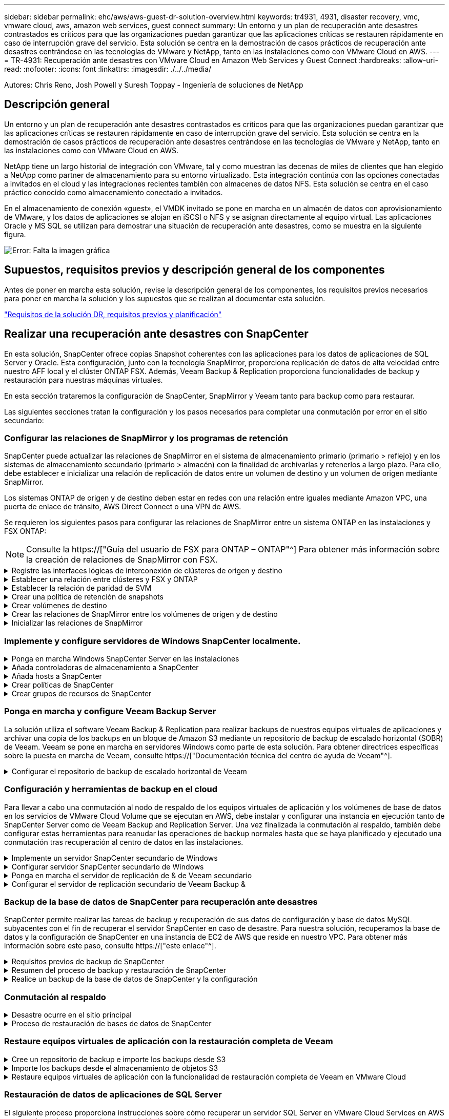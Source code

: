 ---
sidebar: sidebar 
permalink: ehc/aws/aws-guest-dr-solution-overview.html 
keywords: tr4931, 4931, disaster recovery, vmc, vmware cloud, aws, amazon web services, guest connect 
summary: Un entorno y un plan de recuperación ante desastres contrastados es críticos para que las organizaciones puedan garantizar que las aplicaciones críticas se restauren rápidamente en caso de interrupción grave del servicio. Esta solución se centra en la demostración de casos prácticos de recuperación ante desastres centrándose en las tecnologías de VMware y NetApp, tanto en las instalaciones como con VMware Cloud en AWS. 
---
= TR-4931: Recuperación ante desastres con VMware Cloud en Amazon Web Services y Guest Connect
:hardbreaks:
:allow-uri-read: 
:nofooter: 
:icons: font
:linkattrs: 
:imagesdir: ./../../media/


[role="lead"]
Autores: Chris Reno, Josh Powell y Suresh Toppay - Ingeniería de soluciones de NetApp



== Descripción general

Un entorno y un plan de recuperación ante desastres contrastados es críticos para que las organizaciones puedan garantizar que las aplicaciones críticas se restauren rápidamente en caso de interrupción grave del servicio. Esta solución se centra en la demostración de casos prácticos de recuperación ante desastres centrándose en las tecnologías de VMware y NetApp, tanto en las instalaciones como con VMware Cloud en AWS.

NetApp tiene un largo historial de integración con VMware, tal y como muestran las decenas de miles de clientes que han elegido a NetApp como partner de almacenamiento para su entorno virtualizado. Esta integración continúa con las opciones conectadas a invitados en el cloud y las integraciones recientes también con almacenes de datos NFS. Esta solución se centra en el caso práctico conocido como almacenamiento conectado a invitados.

En el almacenamiento de conexión «guest», el VMDK invitado se pone en marcha en un almacén de datos con aprovisionamiento de VMware, y los datos de aplicaciones se alojan en iSCSI o NFS y se asignan directamente al equipo virtual. Las aplicaciones Oracle y MS SQL se utilizan para demostrar una situación de recuperación ante desastres, como se muestra en la siguiente figura.

image:dr-vmc-aws-image1.png["Error: Falta la imagen gráfica"]



== Supuestos, requisitos previos y descripción general de los componentes

Antes de poner en marcha esta solución, revise la descripción general de los componentes, los requisitos previos necesarios para poner en marcha la solución y los supuestos que se realizan al documentar esta solución.

link:aws-guest-dr-solution-prereqs.html["Requisitos de la solución DR, requisitos previos y planificación"]



== Realizar una recuperación ante desastres con SnapCenter

En esta solución, SnapCenter ofrece copias Snapshot coherentes con las aplicaciones para los datos de aplicaciones de SQL Server y Oracle. Esta configuración, junto con la tecnología SnapMirror, proporciona replicación de datos de alta velocidad entre nuestro AFF local y el clúster ONTAP FSX. Además, Veeam Backup & Replication proporciona funcionalidades de backup y restauración para nuestras máquinas virtuales.

En esta sección trataremos la configuración de SnapCenter, SnapMirror y Veeam tanto para backup como para restaurar.

Las siguientes secciones tratan la configuración y los pasos necesarios para completar una conmutación por error en el sitio secundario:



=== Configurar las relaciones de SnapMirror y los programas de retención

SnapCenter puede actualizar las relaciones de SnapMirror en el sistema de almacenamiento primario (primario > reflejo) y en los sistemas de almacenamiento secundario (primario > almacén) con la finalidad de archivarlas y retenerlos a largo plazo. Para ello, debe establecer e inicializar una relación de replicación de datos entre un volumen de destino y un volumen de origen mediante SnapMirror.

Los sistemas ONTAP de origen y de destino deben estar en redes con una relación entre iguales mediante Amazon VPC, una puerta de enlace de tránsito, AWS Direct Connect o una VPN de AWS.

Se requieren los siguientes pasos para configurar las relaciones de SnapMirror entre un sistema ONTAP en las instalaciones y FSX ONTAP:


NOTE: Consulte la https://["Guía del usuario de FSX para ONTAP – ONTAP"^] Para obtener más información sobre la creación de relaciones de SnapMirror con FSX.

.Registre las interfaces lógicas de interconexión de clústeres de origen y destino
[%collapsible]
====
Para el sistema ONTAP de origen que reside en las instalaciones, puede recuperar la información de LIF entre clústeres desde System Manager o desde la CLI.

. En ONTAP System Manager, desplácese a la página Network Overview y recupere las direcciones IP de Type: Interclúster configurado para comunicarse con el VPC donde se instaló FSX.
+
image:dr-vmc-aws-image10.png["Error: Falta la imagen gráfica"]

. Para recuperar las direcciones IP de interconexión de clústeres para FSX, inicie sesión en la CLI y ejecute el siguiente comando:
+
....
FSx-Dest::> network interface show -role intercluster
....
+
image:dr-vmc-aws-image11.png["Error: Falta la imagen gráfica"]



====
.Establecer una relación entre clústeres y FSX y ONTAP
[%collapsible]
====
Para establecer una relación entre iguales de clústeres entre clústeres ONTAP, se debe confirmar una clave de acceso única introducida en el clúster de ONTAP de inicio en el otro clúster de paridad.

. Configure peering en el clúster FSX de destino mediante el `cluster peer create` comando. Cuando se le solicite, introduzca una clave de acceso única que se usará más adelante en el clúster de origen para finalizar el proceso de creación.
+
....
FSx-Dest::> cluster peer create -address-family ipv4 -peer-addrs source_intercluster_1, source_intercluster_2
Enter the passphrase:
Confirm the passphrase:
....
. En el clúster de origen, puede establecer la relación de paridad de clústeres mediante ONTAP System Manager o CLI. En ONTAP System Manager, desplácese hasta Protection > Overview y seleccione Peer Cluster.
+
image:dr-vmc-aws-image12.png["Error: Falta la imagen gráfica"]

. En el cuadro de diálogo Peer Cluster, rellene la información que corresponda:
+
.. Introduzca la clave de acceso que se utilizó para establecer la relación de clúster entre iguales en el clúster FSX de destino.
.. Seleccione `Yes` para establecer una relación cifrada.
.. Introduzca las direcciones IP de la LIF entre clústeres del clúster FSX de destino.
.. Haga clic en Iniciar Cluster peering para finalizar el proceso.
+
image:dr-vmc-aws-image13.png["Error: Falta la imagen gráfica"]



. Compruebe el estado de la relación de paridad del clúster desde el clúster FSX con el siguiente comando:
+
....
FSx-Dest::> cluster peer show
....
+
image:dr-vmc-aws-image14.png["Error: Falta la imagen gráfica"]



====
.Establecer la relación de paridad de SVM
[%collapsible]
====
El siguiente paso consiste en configurar una relación de SVM entre las máquinas virtuales de almacenamiento de destino y origen que contengan los volúmenes que se incluirán en las relaciones de SnapMirror.

. En el clúster FSX de origen, use el siguiente comando de la CLI para crear la relación entre iguales de SVM:
+
....
FSx-Dest::> vserver peer create -vserver DestSVM -peer-vserver Backup -peer-cluster OnPremSourceSVM -applications snapmirror
....
. En el clúster de ONTAP de origen, acepte la relación de paridad con ONTAP System Manager o CLI.
. En ONTAP System Manager, vaya a Protection > Overview y seleccione Peer Storage VMs, en Storage VM peers.
+
image:dr-vmc-aws-image15.png["Error: Falta la imagen gráfica"]

. En el cuadro de diálogo de la VM de almacenamiento del mismo nivel, rellene los campos necesarios:
+
** La máquina virtual de almacenamiento de origen
** El clúster de destino
** La máquina virtual de almacenamiento de destino
+
image:dr-vmc-aws-image16.png["Error: Falta la imagen gráfica"]



. Haga clic en Peer Storage VMs para completar el proceso de paridad de SVM.


====
.Crear una política de retención de snapshots
[%collapsible]
====
SnapCenter gestiona los programas de retención para los backups que existen como copias Snapshot en el sistema de almacenamiento principal. Esto se establece al crear una política en SnapCenter. SnapCenter no gestiona las políticas de retención para backups que se conservan en sistemas de almacenamiento secundario. Estas políticas se gestionan por separado mediante una política de SnapMirror creada en el clúster FSX secundario y asociada con los volúmenes de destino que se encuentran en una relación de SnapMirror con el volumen de origen.

Al crear una política de SnapCenter, tiene la opción de especificar una etiqueta de política secundaria que se añada a la etiqueta de SnapMirror de cada snapshot generada al realizar un backup de SnapCenter.


NOTE: En el almacenamiento secundario, estas etiquetas se adaptan a las reglas de normativas asociadas con el volumen de destino con el fin de aplicar la retención de copias Snapshot.

El siguiente ejemplo muestra una etiqueta de SnapMirror presente en todas las copias de Snapshot generadas como parte de una política utilizada para los backups diarios de nuestros volúmenes de registros y base de datos de SQL Server.

image:dr-vmc-aws-image17.png["Error: Falta la imagen gráfica"]

Para obtener más información sobre la creación de políticas de SnapCenter para una base de datos de SQL Server, consulte https://["Documentación de SnapCenter"^].

Primero debe crear una política de SnapMirror con reglas que exijan el número de copias de snapshot que se retendrán.

. Cree la política SnapMirror en el clúster FSX.
+
....
FSx-Dest::> snapmirror policy create -vserver DestSVM -policy PolicyName -type mirror-vault -restart always
....
. Añada reglas a la política con etiquetas de SnapMirror que coincidan con las etiquetas de política secundaria especificadas en las políticas de SnapCenter.
+
....
FSx-Dest::> snapmirror policy add-rule -vserver DestSVM -policy PolicyName -snapmirror-label SnapMirrorLabelName -keep #ofSnapshotsToRetain
....
+
El siguiente script ofrece un ejemplo de una regla que se puede agregar a una directiva:

+
....
FSx-Dest::> snapmirror policy add-rule -vserver sql_svm_dest -policy Async_SnapCenter_SQL -snapmirror-label sql-ondemand -keep 15
....
+

NOTE: Crear reglas adicionales para cada etiqueta de SnapMirror y el número de copias de Snapshot que se retendrán (período de retención).



====
.Crear volúmenes de destino
[%collapsible]
====
Para crear un volumen de destino en FSX que será el destinatario de copias Snapshot de nuestros volúmenes de origen, ejecute el siguiente comando en FSX ONTAP:

....
FSx-Dest::> volume create -vserver DestSVM -volume DestVolName -aggregate DestAggrName -size VolSize -type DP
....
====
.Crear las relaciones de SnapMirror entre los volúmenes de origen y de destino
[%collapsible]
====
Para crear una relación de SnapMirror entre un volumen de origen y de destino, ejecute el siguiente comando en la ONTAP de FSX:

....
FSx-Dest::> snapmirror create -source-path OnPremSourceSVM:OnPremSourceVol -destination-path DestSVM:DestVol -type XDP -policy PolicyName
....
====
.Inicializar las relaciones de SnapMirror
[%collapsible]
====
Inicialice la relación de SnapMirror. Este proceso inicia una snapshot nueva generada del volumen de origen y la copia al volumen de destino.

Para crear un volumen, ejecute el siguiente comando en FSX ONTAP:

....
FSx-Dest::> volume create -vserver DestSVM -volume DestVolName -aggregate DestAggrName -size VolSize -type DP
....
====


=== Implemente y configure servidores de Windows SnapCenter localmente.

.Ponga en marcha Windows SnapCenter Server en las instalaciones
[%collapsible]
====
Esta solución utiliza SnapCenter de NetApp para realizar backups coherentes con las aplicaciones de bases de datos de SQL Server y Oracle. Junto con Veeam Backup & Replication para realizar backups de VMDK de máquinas virtuales, esto ofrece una completa solución de recuperación ante desastres para centros de datos en las instalaciones y basados en cloud.

El software SnapCenter está disponible en el sitio de soporte de NetApp y se puede instalar en sistemas Microsoft Windows que residan en un dominio o un grupo de trabajo. Encontrará una guía de planificación detallada e instrucciones de instalación en la https://["Centro de documentación de NetApp"^].

El software SnapCenter puede obtenerse en https://["este enlace"^].

Una vez instalado, puede acceder a la consola SnapCenter desde un explorador Web utilizando _\https://Virtual_Cluster_IP_or_FQDN:8146_.

Después de iniciar sesión en la consola, debe configurar SnapCenter para las bases de datos de SQL Server y Oracle.

====
.Añada controladoras de almacenamiento a SnapCenter
[%collapsible]
====
Para añadir controladoras de almacenamiento a SnapCenter, complete los siguientes pasos:

. En el menú de la izquierda, seleccione Storage Systems y haga clic en New para comenzar el proceso de adición de controladoras de almacenamiento a SnapCenter.
+
image:dr-vmc-aws-image18.png["Error: Falta la imagen gráfica"]

. En el cuadro de diálogo Add Storage System, añada la dirección IP de gestión para el clúster de ONTAP en las instalaciones locales, y el nombre de usuario y la contraseña. A continuación, haga clic en Submit para iniciar la detección del sistema de almacenamiento.
+
image:dr-vmc-aws-image19.png["Error: Falta la imagen gráfica"]

. Repita este proceso para agregar el sistema FSX ONTAP a SnapCenter. En este caso, seleccione más opciones en la parte inferior de la ventana Add Storage System y haga clic en la casilla de comprobación for Secondary para designar el sistema FSX como sistema de almacenamiento secundario actualizado con copias SnapMirror o nuestras copias Snapshot de backup principales.
+
image:dr-vmc-aws-image20.png["Error: Falta la imagen gráfica"]



Para obtener más información relacionada con la adición de sistemas de almacenamiento a SnapCenter, consulte la documentación en https://["este enlace"^].

====
.Añada hosts a SnapCenter
[%collapsible]
====
El siguiente paso es agregar servidores de aplicaciones host a SnapCenter. El proceso es similar tanto para SQL Server como para Oracle.

. En el menú de la izquierda, seleccione hosts y haga clic en Añadir para comenzar el proceso de añadir controladoras de almacenamiento a SnapCenter.
. En la ventana Add hosts, añada el tipo de host, el nombre de host y las credenciales del sistema host. Seleccione el tipo de plugin. Para SQL Server, seleccione el plugin para Microsoft Windows y Microsoft SQL Server.
+
image:dr-vmc-aws-image21.png["Error: Falta la imagen gráfica"]

. Para Oracle, rellene los campos obligatorios en el cuadro de diálogo Add Host y seleccione la casilla de comprobación del plugin de base de datos de Oracle. A continuación, haga clic en Enviar para iniciar el proceso de detección y añadir el host a SnapCenter.
+
image:dr-vmc-aws-image22.png["Error: Falta la imagen gráfica"]



====
.Crear políticas de SnapCenter
[%collapsible]
====
Las políticas establecen las reglas específicas que se deben seguir para una tarea de backup. Incluyen, entre otros, la programación de backup, el tipo de replicación y cómo SnapCenter realiza el backup y los truncamiento de transacciones.

Puede acceder a las políticas en la sección Configuración del cliente web de SnapCenter.

image:dr-vmc-aws-image23.png["Error: Falta la imagen gráfica"]

Para obtener información completa sobre la creación de políticas para backups de SQL Server, consulte https://["Documentación de SnapCenter"^].

Para obtener toda la información sobre la creación de políticas para backups de Oracle, consulte https://["Documentación de SnapCenter"^].

*Notas:*

* A medida que avanza por el asistente de creación de políticas, tenga una nota especial de la sección Replication. En esta sección, usted establece los tipos de copias secundarias de SnapMirror que desea realizar durante el proceso de backup.
* La configuración "Actualizar SnapMirror después de crear una copia Snapshot local" hace referencia a la actualización de una relación de SnapMirror cuando esa relación existe entre dos máquinas virtuales de almacenamiento que residen en el mismo clúster.
* La opción “Actualizar SnapVault después de crear una copia snapshot local” se utiliza para actualizar una relación de SnapMirror que existe entre dos clústeres independientes y entre un sistema ONTAP local y Cloud Volumes ONTAP o FSxN.


En la siguiente imagen, se muestran las opciones anteriores y su aspecto en el asistente de política de backup.

image:dr-vmc-aws-image24.png["Error: Falta la imagen gráfica"]

====
.Crear grupos de recursos de SnapCenter
[%collapsible]
====
Los grupos de recursos permiten seleccionar los recursos de la base de datos que desea incluir en los backups y las políticas aplicadas a esos recursos.

. Vaya a la sección Recursos del menú de la izquierda.
. En la parte superior de la ventana, seleccione el tipo de recurso con el que trabajar (en este caso Microsoft SQL Server) y, a continuación, haga clic en Nuevo grupo de recursos.


image:dr-vmc-aws-image25.png["Error: Falta la imagen gráfica"]

La documentación de SnapCenter recoge detalles paso a paso para crear grupos de recursos para bases de datos de SQL Server y Oracle.

Para realizar backups de recursos de SQL, siga https://["este enlace"^].

Para realizar backups de recursos de Oracle, siga https://["este enlace"^].

====


=== Ponga en marcha y configure Veeam Backup Server

La solución utiliza el software Veeam Backup & Replication para realizar backups de nuestros equipos virtuales de aplicaciones y archivar una copia de los backups en un bloque de Amazon S3 mediante un repositorio de backup de escalado horizontal (SOBR) de Veeam. Veeam se pone en marcha en servidores Windows como parte de esta solución. Para obtener directrices específicas sobre la puesta en marcha de Veeam, consulte https://["Documentación técnica del centro de ayuda de Veeam"^].

.Configurar el repositorio de backup de escalado horizontal de Veeam
[%collapsible]
====
Después de implementar y obtener licencias del software, puede crear un repositorio de backup de escalado horizontal (SOBR) como almacenamiento de destino para tareas de backup. También debería incluir un bloque de S3 como backup de datos de máquinas virtuales fuera de sus instalaciones para la recuperación ante desastres.

Consulte los siguientes requisitos previos antes de comenzar.

. Cree un recurso compartido de archivos SMB en su sistema ONTAP local como almacenamiento objetivo para backups.
. Cree un bloque de Amazon S3 para incluirlo en el SBR. Este es un repositorio para los backups fuera de las instalaciones.


.Añada el almacenamiento de ONTAP a Veeam
[%collapsible]
=====
En primer lugar, añada el clúster de almacenamiento de ONTAP y el sistema de archivos SMB/NFS asociado como infraestructura de almacenamiento en Veeam.

. Abra la consola de Veeam e inicie sesión. Vaya a Storage Infrastructure y seleccione Add Storage.
+
image:dr-vmc-aws-image26.png["Error: Falta la imagen gráfica"]

. En el asistente Add Storage, seleccione NetApp como proveedor de almacenamiento y, a continuación, seleccione Data ONTAP.
. Introduzca la dirección IP de administración y active la casilla de verificación servidor dedicado a almacenamiento NAS. Haga clic en Siguiente.
+
image:dr-vmc-aws-image27.png["Error: Falta la imagen gráfica"]

. Añada sus credenciales para acceder al clúster de ONTAP.
+
image:dr-vmc-aws-image28.png["Error: Falta la imagen gráfica"]

. En la página NAS Filer, elija los protocolos que desea analizar y seleccione Next.
+
image:dr-vmc-aws-image29.png["Error: Falta la imagen gráfica"]

. Complete las páginas Apply y Summary del asistente y haga clic en Finish para iniciar el proceso de detección de almacenamiento. Una vez finalizada la exploración, se añade el clúster ONTAP junto con los servidores dedicados a almacenamiento NAS como recursos disponibles.
+
image:dr-vmc-aws-image30.png["Error: Falta la imagen gráfica"]

. Cree un repositorio de backup con los recursos compartidos NAS recién detectados. En Infraestructura de copia de seguridad, seleccione repositorios de copia de seguridad y haga clic en el elemento de menú Agregar repositorio.
+
image:dr-vmc-aws-image31.png["Error: Falta la imagen gráfica"]

. Siga todos los pasos del Asistente para crear un repositorio de copia de seguridad nuevo para crear el repositorio. Para obtener información detallada sobre la creación de repositorios de Veeam Backup, consulte https://["Documentación de Veeam"^].
+
image:dr-vmc-aws-image32.png["Error: Falta la imagen gráfica"]



=====
.Añada el bloque de Amazon S3 como repositorio de backup
[%collapsible]
=====
El paso siguiente es añadir el almacenamiento Amazon S3 como repositorio de backup.

. Vaya a Backup Infrastructure > repositorios de backup. Haga clic en Add Repository.
+
image:dr-vmc-aws-image33.png["Error: Falta la imagen gráfica"]

. En el asistente Add Backup Repository, seleccione Object Storage y, a continuación, Amazon S3. Esto inicia el asistente Nuevo repositorio de almacenamiento de objetos.
+
image:dr-vmc-aws-image34.png["Error: Falta la imagen gráfica"]

. Proporcione un nombre para el repositorio de almacenamiento de objetos y haga clic en Next.
. En la siguiente sección, introduzca sus credenciales. Necesita una clave de acceso de AWS y una clave secreta.
+
image:dr-vmc-aws-image35.png["Error: Falta la imagen gráfica"]

. Una vez que se haya cargado la configuración de Amazon, seleccione su centro de datos, bloque y carpeta y haga clic en Apply. Por último, haga clic en Finalizar para cerrar el asistente.


=====
.Cree un repositorio de backup de escalado horizontal
[%collapsible]
=====
Ahora que hemos añadido nuestros repositorios de almacenamiento a Veeam, podemos crear el SOBR para organizar automáticamente en niveles las copias de backup en nuestro almacenamiento de objetos Amazon S3 externo para la recuperación ante desastres.

. En Backup Infrastructure, seleccione repositorios de escalado horizontal y, a continuación, haga clic en el elemento de menú Add Scale-Out Repository.
+
image:dr-vmc-aws-image37.png["Error: Falta la imagen gráfica"]

. En el nuevo repositorio de copia de seguridad de escalado horizontal, proporcione un nombre para SOBR y haga clic en Siguiente.
. Para el nivel de rendimiento, elija el repositorio de backup que contiene el recurso compartido de SMB que reside en el clúster de ONTAP local.
+
image:dr-vmc-aws-image38.png["Error: Falta la imagen gráfica"]

. Para la Política de colocación, elija la ubicación de los datos o el rendimiento en función de sus requisitos. Seleccione Siguiente.
. Para el nivel de capacidad, hemos ampliado el SOBR con el almacenamiento de objetos Amazon S3. Para la recuperación ante desastres, seleccione Copy backups to Object Storage tan pronto como se creen para garantizar una entrega puntual de nuestros backups secundarios.
+
image:dr-vmc-aws-image39.png["Error: Falta la imagen gráfica"]

. Por último, seleccione aplicar y Finalizar para finalizar la creación del SORR.


=====
.Crear las tareas del repositorio de backup de escalado horizontal
[%collapsible]
=====
El paso final para configurar Veeam es crear tareas de backup utilizando el SOBR recién creado como destino del backup. La creación de empleos de respaldo es una parte normal del repertorio de cualquier administrador de almacenamiento y no cubrimos los pasos detallados aquí. Si desea obtener más información acerca de la creación de trabajos de backup en Veeam, consulte https://["Documentación técnica del centro de ayuda de Veeam"^].

=====
====


=== Configuración y herramientas de backup en el cloud

Para llevar a cabo una conmutación al nodo de respaldo de los equipos virtuales de aplicación y los volúmenes de base de datos en los servicios de VMware Cloud Volume que se ejecutan en AWS, debe instalar y configurar una instancia en ejecución tanto de SnapCenter Server como de Veeam Backup and Replication Server. Una vez finalizada la conmutación al respaldo, también debe configurar estas herramientas para reanudar las operaciones de backup normales hasta que se haya planificado y ejecutado una conmutación tras recuperación al centro de datos en las instalaciones.

.Implemente un servidor SnapCenter secundario de Windows
[#deploy-secondary-snapcenter%collapsible]
====
El servidor SnapCenter se pone en marcha en VMware Cloud SDDC o se instala en una instancia EC2 que reside en un VPC con conectividad de red al entorno cloud de VMware.

El software SnapCenter está disponible en el sitio de soporte de NetApp y se puede instalar en sistemas Microsoft Windows que residan en un dominio o un grupo de trabajo. Encontrará una guía de planificación detallada e instrucciones de instalación en la https://["Centro de documentación de NetApp"^].

Puede encontrar el software de SnapCenter en https://["este enlace"^].

====
.Configurar servidor SnapCenter secundario de Windows
[%collapsible]
====
Para realizar una restauración de datos de aplicación reflejados en FSX ONTAP, primero debe realizar una restauración completa de la base de datos de SnapCenter local. Una vez completado este proceso, se restablece la comunicación con los equipos virtuales y los backups de aplicaciones pueden reanudarse usando FSX ONTAP como almacenamiento principal.

Para ello, debe completar los siguientes elementos en el servidor SnapCenter:

. Configure el nombre del equipo para que sea idéntico al servidor SnapCenter local original.
. Configure las redes para comunicarse con VMware Cloud y la instancia de FSX ONTAP.
. Complete el procedimiento para restaurar la base de datos de SnapCenter.
. Confirmar que SnapCenter se encuentra en el modo de recuperación ante desastres para garantizar que FSX es ahora el almacenamiento principal de los backups.
. Confirmar que se restablece la comunicación con las máquinas virtuales restauradas.


Para obtener más información sobre cómo completar estos pasos, consulte la sección link:aws-guest-dr-failover.html#snapcenter-database-restore-process["Proceso de restauración de bases de datos de SnapCenter"].

====
.Ponga en marcha el servidor de replicación de & de Veeam secundario
[#deploy-secondary-veeam%collapsible]
====
Puede instalar el servidor de Veeam Backup & Replication en un servidor de Windows en el cloud de VMware en AWS o en una instancia de EC2. Para obtener instrucciones detalladas sobre la implementación, consulte https://["Documentación técnica del centro de ayuda de Veeam"^].

====
.Configurar el servidor de replicación secundario de Veeam Backup &
[%collapsible]
====
Para realizar una restauración de máquinas virtuales cuyo backup se ha realizado en el almacenamiento de Amazon S3, debe instalar Veeam Server en un servidor Windows y configurarlo para comunicarse con VMware Cloud, FSX ONTAP y el bloque de S3 que contiene el repositorio de backup original. También debe tener un nuevo repositorio de backup configurado en FSX ONTAP para realizar nuevos backups de las máquinas virtuales después de restaurarlas.

Para realizar este proceso, deben completarse los siguientes elementos:

. Configurar las redes para que se comuniquen con VMware Cloud, FSX ONTAP y el bloque de S3 que contiene el repositorio de backup original.
. Configure un recurso compartido de SMB en FSX ONTAP y así sea un nuevo repositorio de backup.
. Monte el bloque original de S3 que se utilizó como parte del repositorio de backup de escalado horizontal en las instalaciones.
. Después de restaurar la máquina virtual, establezca nuevas tareas de backup para proteger las máquinas virtuales de SQL y Oracle.


Si desea obtener más información sobre la restauración de máquinas virtuales mediante Veeam, consulte la sección link:#restore-veeam-full["Restaure equipos virtuales de aplicación con Veeam Full Restore"].

====


=== Backup de la base de datos de SnapCenter para recuperación ante desastres

SnapCenter permite realizar las tareas de backup y recuperación de sus datos de configuración y base de datos MySQL subyacentes con el fin de recuperar el servidor SnapCenter en caso de desastre. Para nuestra solución, recuperamos la base de datos y la configuración de SnapCenter en una instancia de EC2 de AWS que reside en nuestro VPC. Para obtener más información sobre este paso, consulte https://["este enlace"^].

.Requisitos previos de backup de SnapCenter
[%collapsible]
====
Se requieren los siguientes requisitos previos para el backup de SnapCenter:

* Se creó un volumen y un recurso compartido de SMB en el sistema ONTAP en las instalaciones para localizar los archivos de configuración y base de datos con backup.
* Una relación de SnapMirror entre el sistema ONTAP en las instalaciones y FSX o CVO en la cuenta de AWS. Esta relación se utiliza para transportar la snapshot que contiene la base de datos y los archivos de configuración de SnapCenter con backup.
* Windows Server instalado en la cuenta del cloud, ya sea en una instancia de EC2 o en una máquina virtual del centro de datos definido por software de VMware Cloud.
* SnapCenter instalado en la instancia o máquina virtual de EC2 de Windows en VMware Cloud.


====
.Resumen del proceso de backup y restauración de SnapCenter
[#snapcenter-backup-and-restore-process-summary%collapsible]
====
* Cree un volumen en el sistema ONTAP local para alojar la base de datos de copia de seguridad y los archivos de configuración.
* Configuración de una relación de SnapMirror entre on-premises y FSX/CVO.
* Monte el recurso compartido de SMB.
* Recupere el token de autorización de Swagger para realizar tareas de API.
* Inicie el proceso de restauración de la base de datos.
* Utilice la utilidad xcopy para copiar el directorio local de la base de datos y el archivo de configuración en el recurso compartido SMB.
* En FSX, cree un clon del volumen ONTAP (copiado mediante SnapMirror desde las instalaciones).
* Monte el recurso compartido de SMB de FSX a EC2/VMware Cloud.
* Copie el directorio de restauración del recurso compartido SMB en un directorio local.
* Ejecute el proceso de restauración de SQL Server desde Swagger.


====
.Realice un backup de la base de datos de SnapCenter y la configuración
[%collapsible]
====
SnapCenter proporciona una interfaz de cliente web para ejecutar comandos de la API DE REST. Para obtener información sobre cómo acceder a las API DE REST a través de Swagger, consulte la documentación de SnapCenter en https://["este enlace"^].

.Inicie sesión en Swagger y obtenga el token de autorización
[%collapsible]
=====
Después de navegar por la página de Swagger, debe recuperar un token de autorización para iniciar el proceso de restauración de base de datos.

. Acceda a la página web de API de SnapCenter Swagger en _\https://<SnapCenter Server IP>:8146/swagger/_.
+
image:dr-vmc-aws-image40.png["Error: Falta la imagen gráfica"]

. Expanda la sección Auth y haga clic en Inténtelo.
+
image:dr-vmc-aws-image41.png["Error: Falta la imagen gráfica"]

. En el área UserOperationContext, rellene las credenciales y la función de SnapCenter y haga clic en Ejecutar.
+
image:dr-vmc-aws-image42.png["Error: Falta la imagen gráfica"]

. En el cuerpo de respuesta que aparece a continuación, puede ver el token. Copie el texto del token para la autenticación al ejecutar el proceso de backup.
+
image:dr-vmc-aws-image43.png["Error: Falta la imagen gráfica"]



=====
.Realizar un backup de base de datos de SnapCenter
[%collapsible]
=====
A continuación, vaya al área de recuperación ante desastres de la página Swagger para iniciar el proceso de backup de SnapCenter.

. Expanda el área de recuperación ante desastres haciendo clic en ella.
+
image:dr-vmc-aws-image44.png["Error: Falta la imagen gráfica"]

. Expanda el `/4.6/disasterrecovery/server/backup` Y haga clic en probar.
+
image:dr-vmc-aws-image45.png["Error: Falta la imagen gráfica"]

. En la sección SmDRBackupRequest, añada la ruta de acceso correcta al destino local y seleccione Execute para iniciar el backup de la base de datos y la configuración de SnapCenter.
+

NOTE: El proceso de backup no permite realizar el backup directamente en un recurso compartido de archivos NFS o CIFS.

+
image:dr-vmc-aws-image46.png["Error: Falta la imagen gráfica"]



=====
.Supervise el trabajo de backup desde SnapCenter
[%collapsible]
=====
Inicie sesión en SnapCenter para revisar los archivos de registro al iniciar el proceso de restauración de la base de datos. En la sección Supervisión, puede ver los detalles del backup de recuperación ante desastres del servidor SnapCenter.

image:dr-vmc-aws-image47.png["Error: Falta la imagen gráfica"]

=====
.Utilice la utilidad XCOPY para copiar el archivo de copia de seguridad de la base de datos en el recurso compartido SMB
[%collapsible]
=====
A continuación, debe mover el backup de la unidad local del servidor SnapCenter al recurso compartido CIFS que se utiliza para copiar los datos en la ubicación secundaria ubicada en la instancia de FSX en AWS. Utilice xcopy con opciones específicas que conserven los permisos de los archivos.

Abra un símbolo del sistema como Administrador. Desde el símbolo del sistema, introduzca los siguientes comandos:

....
xcopy  <Source_Path>  \\<Destination_Server_IP>\<Folder_Path> /O /X /E /H /K
xcopy c:\SC_Backups\SnapCenter_DR \\10.61.181.185\snapcenter_dr /O /X /E /H /K
....
=====
====


=== Conmutación al respaldo

.Desastre ocurre en el sitio principal
[%collapsible]
====
Para un desastre que se produzca en el centro de datos principal en las instalaciones, nuestro escenario incluye la conmutación al respaldo en un sitio secundario que reside en la infraestructura de Amazon Web Services mediante VMware Cloud en AWS. Asumimos que ya no se puede acceder a las máquinas virtuales y al clúster ONTAP que ofrecemos en las instalaciones. Además, ya no se puede acceder a las máquinas virtuales SnapCenter y Veeam y deben reconstruirse en nuestro sitio secundario.

En esta sección se aborda la conmutación por error de nuestra infraestructura al cloud y se tratan los siguientes temas:

* Restauración de la base de datos de SnapCenter. Una vez establecido un nuevo servidor SnapCenter, restaure los archivos de configuración y de base de datos de MySQL y coloque la base de datos en modo de recuperación ante desastres para permitir que el almacenamiento FSX secundario se convierta en el dispositivo de almacenamiento primario.
* Restaure los equipos virtuales de aplicaciones mediante Veeam Backup & Replication. Conecte el almacenamiento S3 que contiene los backups de la máquina virtual, importe los backups y restáutelos en VMware Cloud en AWS.
* Restaure los datos de aplicaciones de SQL Server mediante SnapCenter.
* Restaure los datos de la aplicación Oracle mediante SnapCenter.


====
.Proceso de restauración de bases de datos de SnapCenter
[%collapsible]
====
SnapCenter admite escenarios de recuperación ante desastres, ya que permite el backup y la restauración de sus archivos de configuración y base de datos de MySQL. Esto permite a un administrador mantener backups periódicos de la base de datos de SnapCenter en el centro de datos local y restaurar posteriormente esa base de datos a una base de datos de SnapCenter secundaria.

Para acceder a los archivos de copia de seguridad de SnapCenter en el servidor SnapCenter remoto, siga estos pasos:

. Rompa la relación de SnapMirror del clúster FSX y haga que el volumen sea de lectura/escritura.
. Cree un servidor CIFS (si es necesario) y cree un recurso compartido CIFS que señale la ruta de unión del volumen clonado.
. Utilice xcopy para copiar los archivos de copia de seguridad en un directorio local del sistema SnapCenter secundario.
. Instale SnapCenter v4.6.
. Asegúrese de que el servidor SnapCenter tiene el mismo FQDN que el servidor original. Esto es necesario para que la restauración de la base de datos se realice correctamente.


Para iniciar el proceso de restauración, lleve a cabo los siguientes pasos:

. Acceda a la página web de API de Swagger para el servidor SnapCenter secundario y siga las instrucciones anteriores para obtener un token de autorización.
. Desplácese hasta la sección Disaster Recovery de la página Swagger, seleccione `/4.6/disasterrecovery/server/restore`Y haga clic en probar.
+
image:dr-vmc-aws-image48.png["Error: Falta la imagen gráfica"]

. Pegue el token de autorización y, en la sección SmDRResterRequest, pegue el nombre del backup y el directorio local del servidor SnapCenter secundario.
+
image:dr-vmc-aws-image49.png["Error: Falta la imagen gráfica"]

. Seleccione el botón Ejecutar para iniciar el proceso de restauración.
. En SnapCenter, desplácese hasta la sección Supervisión para ver el progreso del trabajo de restauración.
+
image:dr-vmc-aws-image50.png["Error: Falta la imagen gráfica"]

+
image:dr-vmc-aws-image51.png["Error: Falta la imagen gráfica"]

. Para habilitar las restauraciones de SQL Server a partir de almacenamiento secundario, es necesario cambiar la base de datos de SnapCenter al modo de recuperación ante desastres. Esto se realiza como una operación independiente y se inicia en la página web de la API de Swagger.
+
.. Desplácese hasta la sección Disaster Recovery y haga clic en `/4.6/disasterrecovery/storage`.
.. Pegar en el token de autorización de usuario.
.. En la sección SmSetDisasterRecoverySettingsRequest, cambie `EnableDisasterRecover` para `true`.
.. Haga clic en Execute para habilitar el modo de recuperación ante desastres para SQL Server.
+
image:dr-vmc-aws-image52.png["Error: Falta la imagen gráfica"]

+

NOTE: Consulte los comentarios sobre procedimientos adicionales.





====


=== Restaure equipos virtuales de aplicación con la restauración completa de Veeam

.Cree un repositorio de backup e importe los backups desde S3
[%collapsible]
====
Desde el servidor de Veeam secundario, importe los backups desde el almacenamiento S3 y restaure las máquinas virtuales de SQL Server y Oracle al clúster de VMware Cloud.

Para importar los backups del objeto S3 que formaba parte del repositorio de backup de escalado horizontal en las instalaciones, complete los siguientes pasos:

. Vaya a repositorios de copia de seguridad y haga clic en Añadir repositorio en el menú superior para abrir el asistente Añadir repositorio de copia de seguridad. En la primera página del asistente, seleccione Object Storage como el tipo de repositorio de backup.
+
image:dr-vmc-aws-image53.png["Error: Falta la imagen gráfica"]

. Seleccione Amazon S3 como tipo de almacenamiento de objetos.
+
image:dr-vmc-aws-image54.png["Error: Falta la imagen gráfica"]

. En la lista de Amazon Cloud Storage Services, seleccione Amazon S3.
+
image:dr-vmc-aws-image55.png["Error: Falta la imagen gráfica"]

. Seleccione las credenciales introducidas previamente en la lista desplegable o añada una nueva credencial para acceder al recurso de almacenamiento en cloud. Haga clic en Siguiente para continuar.
+
image:dr-vmc-aws-image56.png["Error: Falta la imagen gráfica"]

. En la página Bucket, introduzca el centro de datos, el bloque, la carpeta y las opciones que desee. Haga clic en Apply.
+
image:dr-vmc-aws-image57.png["Error: Falta la imagen gráfica"]

. Finalmente, seleccione Finalizar para completar el proceso y agregar el repositorio.


====
.Importe los backups desde el almacenamiento de objetos S3
[%collapsible]
====
Para importar los backups desde el repositorio de S3 que se agregó en la sección anterior, complete los siguientes pasos.

. En el repositorio de backup de S3, seleccione Import backups para abrir el asistente Import backups.
+
image:dr-vmc-aws-image58.png["Error: Falta la imagen gráfica"]

. Una vez creados los registros de la base de datos para la importación, seleccione Siguiente y, a continuación, Finalizar en la pantalla de resumen para iniciar el proceso de importación.
+
image:dr-vmc-aws-image59.png["Error: Falta la imagen gráfica"]

. Una vez finalizada la importación, puede restaurar máquinas virtuales en el clúster de cloud de VMware.
+
image:dr-vmc-aws-image60.png["Error: Falta la imagen gráfica"]



====
.Restaure equipos virtuales de aplicación con la funcionalidad de restauración completa de Veeam en VMware Cloud
[%collapsible]
====
Para restaurar las máquinas virtuales de SQL y Oracle en VMware Cloud en el dominio/clúster de carga de trabajo de AWS, realice los siguientes pasos.

. En la página Veeam Home, seleccione el almacenamiento de objetos que contiene los backups importados, seleccione las máquinas virtuales que desea restaurar y, a continuación, haga clic con el botón derecho en Restore entire VM.
+
image:dr-vmc-aws-image61.png["Error: Falta la imagen gráfica"]

. En la primera página del asistente Full VM Restore, modifique las máquinas virtuales para realizar el backup si lo desea y seleccione Next.
+
image:dr-vmc-aws-image62.png["Error: Falta la imagen gráfica"]

. En la página Restore Mode, seleccione Restore to a New Location o with Disfruta de una configuración diferente.
+
image:dr-vmc-aws-image63.png["Error: Falta la imagen gráfica"]

. En la página host, seleccione el host o el clúster de destino ESXi al que desea restaurar la máquina virtual.
+
image:dr-vmc-aws-image64.png["Error: Falta la imagen gráfica"]

. En la página datastores, seleccione la ubicación del almacén de datos de destino para los archivos de configuración y el disco duro.
+
image:dr-vmc-aws-image65.png["Error: Falta la imagen gráfica"]

. En la página Network, asigne las redes originales en el equipo virtual a las redes en la nueva ubicación de destino.
+
image:dr-vmc-aws-image66.png["Error: Falta la imagen gráfica"]

+
image:dr-vmc-aws-image67.png["Error: Falta la imagen gráfica"]

. Seleccione si desea analizar el malware en el equipo virtual restaurado, revise la página de resumen y haga clic en Finish para iniciar la restauración.


====


=== Restauración de datos de aplicaciones de SQL Server

El siguiente proceso proporciona instrucciones sobre cómo recuperar un servidor SQL Server en VMware Cloud Services en AWS en caso de un desastre que haga que el sitio local deje de funcionar.

Se asume que los siguientes requisitos previos están completos para continuar con los pasos de recuperación:

. La máquina virtual de Windows Server se ha restaurado en el cloud SDDC de VMware mediante Veeam Full Restore.
. Se ha establecido un servidor SnapCenter secundario y se ha completado la restauración y configuración de bases de datos SnapCenter siguiendo los pasos descritos en la sección link:#snapcenter-backup-and-restore-process-summary["Resumen del proceso de backup y restauración de SnapCenter."]


.VM: Configuración posterior a la restauración para máquina virtual de SQL Server
[%collapsible]
====
Una vez finalizada la restauración de la máquina virtual, debe configurar la red y otros elementos durante la preparación para volver a detectar la máquina virtual host en SnapCenter.

. Asigne nuevas direcciones IP para Management e iSCSI o NFS.
. Una el host al dominio de Windows.
. Añada los nombres de host a DNS o al archivo hosts del servidor SnapCenter.



NOTE: Si el plugin de SnapCenter se implementó mediante credenciales de dominio diferentes al dominio actual, es necesario cambiar la cuenta de inicio de sesión del plugin para el servicio de Windows en la máquina virtual de SQL Server. Después de cambiar la cuenta de inicio de sesión, reinicie los servicios de SnapCenter SMCore, del plugin para Windows y del plugin para SQL Server.


NOTE: Para volver a detectar automáticamente las máquinas virtuales restauradas en SnapCenter, el FQDN debe ser idéntico a la máquina virtual que se añadió originalmente a SnapCenter en las instalaciones.

====
.Configurar almacenamiento FSX para la restauración de SQL Server
[%collapsible]
====
Para realizar el proceso de restauración de recuperación ante desastres de una máquina virtual de SQL Server, debe interrumpir la relación de SnapMirror existente del clúster FSX y otorgar acceso al volumen. Para ello, lleve a cabo los siguientes pasos.

. Para romper la relación de SnapMirror existente de la base de datos de SQL Server y los volúmenes de registro, ejecute el siguiente comando desde la CLI de FSX:
+
....
FSx-Dest::> snapmirror break -destination-path DestSVM:DestVolName
....
. Conceda acceso a la LUN mediante la creación de un grupo de iniciadores que contenga el IQN de iSCSI de la máquina virtual de SQL Server Windows:
+
....
FSx-Dest::> igroup create -vserver DestSVM -igroup igroupName -protocol iSCSI -ostype windows -initiator IQN
....
. Finalmente, asigne las LUN al iGroup que acaba de crear:
+
....
FSx-Dest::> lun mapping create -vserver DestSVM -path LUNPath igroup igroupName
....
. Para encontrar el nombre de ruta, ejecute el `lun show` comando.


====
.Configure la máquina virtual de Windows para acceder a iSCSI y detectar los sistemas de archivos
[%collapsible]
====
. Desde la máquina virtual de SQL Server, configure el adaptador de red iSCSI para que se comunique en el grupo de puertos de VMware que se ha establecido con conectividad a las interfaces de destino iSCSI de la instancia de FSX.
. Abra la utilidad iSCSI Initiator Properties y borre la configuración de conectividad antigua de las fichas Discovery, Favorite Targets y Targets.
. Busque las direcciones IP para acceder a la interfaz lógica iSCSI en la instancia/clúster de FSX. Encontrará información en la consola de AWS en Amazon FSX > ONTAP > Storage Virtual Machines.
+
image:dr-vmc-aws-image68.png["Error: Falta la imagen gráfica"]

. En la pestaña Discovery, haga clic en Discover Portal e introduzca las direcciones IP para los destinos iSCSI de FSX.
+
image:dr-vmc-aws-image69.png["Error: Falta la imagen gráfica"]

+
image:dr-vmc-aws-image70.png["Error: Falta la imagen gráfica"]

. En la ficha destino, haga clic en conectar, seleccione Activar Multi-Path si es apropiado para su configuración y, a continuación, haga clic en Aceptar para conectarse al destino.
+
image:dr-vmc-aws-image71.png["Error: Falta la imagen gráfica"]

. Abra la utilidad Administración de equipos y ponga los discos en línea. Compruebe que conservan las mismas letras de unidad que tenían anteriormente.
+
image:dr-vmc-aws-image72.png["Error: Falta la imagen gráfica"]



====
.Conecte las bases de datos de SQL Server
[%collapsible]
====
. En la máquina virtual de SQL Server, abra Microsoft SQL Server Management Studio y seleccione Attach para iniciar el proceso de conexión a la base de datos.
+
image:dr-vmc-aws-image73.png["Error: Falta la imagen gráfica"]

. Haga clic en Agregar y desplácese a la carpeta que contiene el archivo de base de datos principal de SQL Server, selecciónelo y haga clic en Aceptar.
+
image:dr-vmc-aws-image74.png["Error: Falta la imagen gráfica"]

. Si los registros de transacciones se encuentran en una unidad independiente, elija la carpeta que contiene el registro de transacciones.
. Cuando haya terminado, haga clic en Aceptar para adjuntar la base de datos.
+
image:dr-vmc-aws-image75.png["Error: Falta la imagen gráfica"]



====
.Confirme la comunicación de SnapCenter con el plugin de SQL Server
[%collapsible]
====
Cuando la base de datos SnapCenter se restaura a su estado anterior, se vuelven a detectar automáticamente los hosts de SQL Server. Para que esto funcione correctamente, tenga en cuenta los siguientes requisitos previos:

* SnapCenter debe ponerse en modo de recuperación ante desastres. Esto se puede realizar a través de la API de Swagger o con la configuración global en recuperación ante desastres.
* El FQDN de SQL Server debe ser idéntico a la instancia que se ejecutaba en el centro de datos local.
* Debe romperse la relación de SnapMirror original.
* Las LUN que contienen la base de datos deben montarse en la instancia de SQL Server y la base de datos adjunta.


Para confirmar que SnapCenter está en modo de recuperación ante desastres, vaya a Configuración desde el cliente web SnapCenter. Vaya a la ficha Configuración global y, a continuación, haga clic en recuperación ante desastres. Asegúrese de que la casilla Habilitar recuperación ante desastres esté habilitada.

image:dr-vmc-aws-image76.png["Error: Falta la imagen gráfica"]

====


=== Restaure los datos de la aplicación Oracle

El siguiente proceso proporciona instrucciones sobre cómo recuperar los datos de aplicaciones de Oracle en VMware Cloud Services en AWS en caso de un desastre que haga que el sitio local deje de funcionar.

Complete los siguientes requisitos previos para continuar con los pasos de recuperación:

. La máquina virtual del servidor Oracle Linux se ha restaurado en el VMware Cloud SDDC con Veeam Full Restore.
. Se ha establecido un servidor SnapCenter secundario y se han restaurado los archivos de base de datos y configuración de SnapCenter siguiendo los pasos descritos en esta sección link:#snapcenter-backup-and-restore-process-summary["Resumen del proceso de backup y restauración de SnapCenter."]


.Configurar FSX para la restauración de Oracle – rompa la relación de SnapMirror
[%collapsible]
====
Para que los servidores Oracle puedan acceder a los volúmenes de almacenamiento secundario alojados en la instancia de FSxN, primero debe romper la relación de SnapMirror existente.

. Después de iniciar sesión en la CLI de FSX, ejecute el siguiente comando para ver los volúmenes filtrados por el nombre correcto.
+
....
FSx-Dest::> volume show -volume VolumeName*
....
+
image:dr-vmc-aws-image77.png["Error: Falta la imagen gráfica"]

. Ejecute el siguiente comando para interrumpir las relaciones de SnapMirror existentes.
+
....
FSx-Dest::> snapmirror break -destination-path DestSVM:DestVolName
....
+
image:dr-vmc-aws-image78.png["Error: Falta la imagen gráfica"]

. Actualice la ruta de unión en el cliente web de Amazon FSX:
+
image:dr-vmc-aws-image79.png["Error: Falta la imagen gráfica"]

. Añada el nombre de la ruta de unión y haga clic en Update. Especifique esta ruta de unión cuando monte el volumen NFS desde el servidor de Oracle.
+
image:dr-vmc-aws-image80.png["Error: Falta la imagen gráfica"]



====
.Montar volúmenes de NFS en Oracle Server
[%collapsible]
====
En Cloud Manager, puede obtener el comando de montaje con la dirección IP de LIF NFS correcta para montar los volúmenes NFS que contienen los registros y archivos de la base de datos de Oracle.

. En Cloud Manager, acceda a la lista de volúmenes para el clúster FSX.
+
image:dr-vmc-aws-image81.png["Error: Falta la imagen gráfica"]

. En el menú Action, seleccione Mount Command para ver y copiar el comando Mount que se va a utilizar en nuestro servidor Oracle Linux.
+
image:dr-vmc-aws-image82.png["Error: Falta la imagen gráfica"]

+
image:dr-vmc-aws-image83.png["Error: Falta la imagen gráfica"]

. Monte el sistema de archivos NFS en el servidor Oracle Linux. Los directorios para montar el recurso compartido de NFS ya existen en el host Oracle Linux.
. Desde el servidor Oracle Linux, utilice el comando Mount para montar los volúmenes NFS.
+
....
FSx-Dest::> mount -t oracle_server_ip:/junction-path
....
+
Repita este paso con cada volumen asociado con las bases de datos de Oracle.

+

NOTE: Para que el montaje NFS sea coherente tras reiniciar, edite el `/etc/fstab` archivo para incluir los comandos de montaje.

. Reinicie el servidor Oracle. Las bases de datos Oracle deben iniciarse normalmente y estar disponibles para su uso.


====


=== Conmutación tras recuperación

Una vez completado correctamente el proceso de conmutación al nodo de respaldo descrito en esta solución, SnapCenter y Veeam reanudan sus funciones de backup que se ejecutan en AWS. Además, FSX para ONTAP ahora se designa como almacenamiento principal sin relaciones de SnapMirror existentes con el centro de datos local original. Tras la reanudación de la función normal en las instalaciones, puede utilizar un proceso idéntico al descrito en esta documentación para reflejar los datos de nuevo en el sistema de almacenamiento ONTAP local.

Como también se describe en esta documentación, puede configurar SnapCenter para que refleje los volúmenes de datos de aplicaciones del FSX para ONTAP a un sistema de almacenamiento ONTAP que reside en las instalaciones. Asimismo, Veeam se puede configurar para que replique copias de backup en Amazon S3 utilizando un repositorio de backup de escalado horizontal para que estos backups estén accesibles a través de un servidor de backup de Veeam que se encuentra en el centro de datos local.

La conmutación por recuperación no está dentro del ámbito de esta documentación, pero la conmutación por recuperación difiere poco del proceso detallado que se describe aquí.



== Conclusión

El caso de uso que se presenta en esta documentación se centra en tecnologías probadas de recuperación ante desastres que destacan la integración entre NetApp y VMware. Los sistemas de almacenamiento ONTAP de NetApp proporcionan tecnologías contrastadas de mirroring de datos que permiten a las organizaciones diseñar soluciones de recuperación ante desastres que abarcan las tecnologías ONTAP y en las instalaciones que residen con los proveedores de cloud líderes.

FSX para ONTAP en AWS es una solución de este tipo que permite una integración fluida con SnapCenter y SyncMirror para replicar datos de aplicaciones en el cloud. Veeam Backup & Replication es otra tecnología muy conocida que se integra bien con los sistemas de almacenamiento ONTAP de NetApp y puede proporcionar conmutación al nodo de respaldo al almacenamiento nativo de vSphere.

Esta solución presentó una solución de recuperación ante desastres utilizando el almacenamiento «guest connect» en un sistema ONTAP que aloja datos de aplicaciones de SQL Server y Oracle. SnapCenter con SnapMirror proporciona una solución fácil de gestionar para proteger volúmenes de aplicaciones en sistemas ONTAP y replicarlos en FSX o CVO que residen en el cloud. SnapCenter es una solución preparada para recuperación ante desastres que permite conmutar por error todos los datos de aplicaciones al cloud de VMware en AWS.



=== Dónde encontrar información adicional

Si quiere más información sobre el contenido de este documento, consulte los siguientes documentos o sitios web:

* Enlaces a la documentación de la solución
+
https://["Multicloud híbrido de NetApp con soluciones de VMware"]

+
https://["Soluciones NetApp"]



